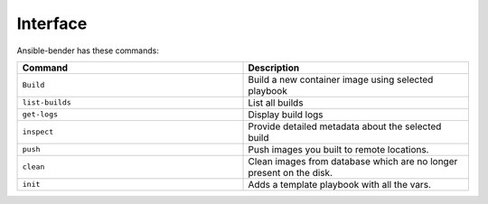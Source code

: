 Interface
=========

Ansible-bender has these commands:


.. list-table::
   :widths: 25 25
   :header-rows: 1

   * - Command
     - Description
   * - ``Build``
     - Build a new container image using selected playbook
   * - ``list-builds``
     - List all builds
   * - ``get-logs``
     - Display build logs
   * - ``inspect``
     - Provide detailed metadata about the selected build
   * - ``push``
     - Push images you built to remote locations.
   * - ``clean``
     - Clean images from database which are no longer present on the disk.
   * - ``init``
     - Adds a template playbook with all the vars.
